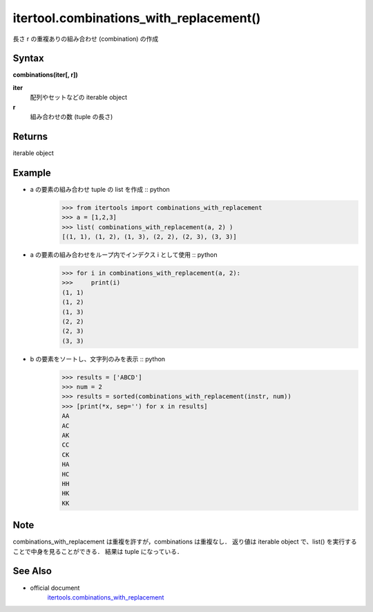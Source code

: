 =====
itertool.combinations_with_replacement()
=====

長さ r の重複ありの組み合わせ (combination) の作成

Syntax
======
**combinations(iter[, r])**

**iter** 
    配列やセットなどの iterable object
**r**  
    組み合わせの数 (tuple の長さ) 


Returns
============

iterable object

Example
=======
- a の要素の組み合わせ tuple の list を作成 :: python
    >>> from itertools import combinations_with_replacement
    >>> a = [1,2,3]
    >>> list( combinations_with_replacement(a, 2) )
    [(1, 1), (1, 2), (1, 3), (2, 2), (2, 3), (3, 3)]

- a の要素の組み合わせをループ内でインデクス i として使用 :: python
    >>> for i in combinations_with_replacement(a, 2):
    >>>     print(i)
    (1, 1)
    (1, 2)
    (1, 3)
    (2, 2)
    (2, 3)
    (3, 3)

- b の要素をソートし、文字列のみを表示 :: python
    >>> results = ['ABCD']
    >>> num = 2
    >>> results = sorted(combinations_with_replacement(instr, num))
    >>> [print(*x, sep='') for x in results]    
    AA
    AC
    AK
    CC
    CK
    HA
    HC
    HH
    HK
    KK  

Note
====
combinations_with_replacement は重複を許すが，combinations は重複なし．
返り値は iterable object で、list() を実行することで中身を見ることができる．
結果は tuple になっている．


See Also
========
- official document
    `itertools.combinations_with_replacement <https://docs.python.org/3.8/library/itertools.html#itertools.combinations_with_replacement>`_
